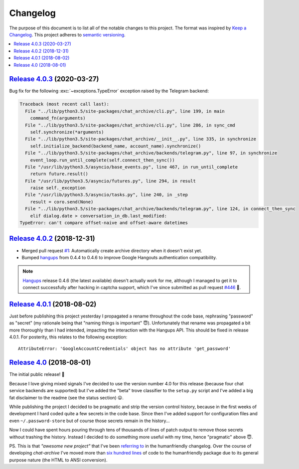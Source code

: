 Changelog
=========

The purpose of this document is to list all of the notable changes to this
project. The format was inspired by `Keep a Changelog`_. This project adheres
to `semantic versioning`_.

.. contents::
   :local:

.. _Keep a Changelog: http://keepachangelog.com/
.. _semantic versioning: http://semver.org/

`Release 4.0.3`_ (2020-03-27)
-----------------------------

Bug fix for the following :exc:`~exceptions.TypeError` exception raised by the Telegram backend:

.. code-block:: python

   Traceback (most recent call last):
     File "../lib/python3.5/site-packages/chat_archive/cli.py", line 199, in main
       command_fn(arguments)
     File "../lib/python3.5/site-packages/chat_archive/cli.py", line 286, in sync_cmd
       self.synchronize(*arguments)
     File "../lib/python3.5/site-packages/chat_archive/__init__.py", line 335, in synchronize
       self.initialize_backend(backend_name, account_name).synchronize()
     File "../lib/python3.5/site-packages/chat_archive/backends/telegram.py", line 97, in synchronize
       event_loop.run_until_complete(self.connect_then_sync())
     File "/usr/lib/python3.5/asyncio/base_events.py", line 467, in run_until_complete
       return future.result()
     File "/usr/lib/python3.5/asyncio/futures.py", line 294, in result
       raise self._exception
     File "/usr/lib/python3.5/asyncio/tasks.py", line 240, in _step
       result = coro.send(None)
     File "../lib/python3.5/site-packages/chat_archive/backends/telegram.py", line 124, in connect_then_sync
       elif dialog.date > conversation_in_db.last_modified:
   TypeError: can't compare offset-naive and offset-aware datetimes

.. _Release 4.0.3: https://github.com/xolox/python-chat-archive/compare/4.0.2...4.0.3

`Release 4.0.2`_ (2018-12-31)
-----------------------------

- Merged pull request `#1`_: Automatically create archive directory when it
  doesn't exist yet.

- Bumped hangups_ from 0.4.4 to 0.4.6 to improve Google Hangouts authentication
  compatibility.

.. note:: Hangups_ release 0.4.6 (the latest available) doesn't actually work
          for me, although I managed to get it to connect successfully after
          hacking in captcha support, which I've since submitted as pull
          request `#446`_ 🙂.

.. _Release 4.0.2: https://github.com/xolox/python-chat-archive/compare/4.0.1...4.0.2
.. _#1: https://github.com/xolox/python-chat-archive/pull/1
.. _hangups: https://pypi.org/project/hangups/
.. _#446: https://github.com/tdryer/hangups/pull/446

`Release 4.0.1`_ (2018-08-02)
-----------------------------

Just before publishing this project yesterday I propagated a rename throughout
the code base, rephrasing "password" as "secret" (my rationale being that
"naming things is important" 😇). Unfortunately that rename was propagated a
bit more thoroughly than I had intended, impacting the interaction with the
Hangups API. This should be fixed in release 4.0.1. For posterity, this relates
to the following exception::

  AttributeError: 'GoogleAccountCredentials' object has no attribute 'get_password'

.. _Release 4.0.1: https://github.com/xolox/python-chat-archive/compare/4.0...4.0.1

`Release 4.0`_ (2018-08-01)
---------------------------

The initial public release! 🎉

Because I love giving mixed signals I've decided to use the version number 4.0
for this release (because four chat service backends are supported) but I've
added the "beta" trove classifier to the ``setup.py`` script and I've added a
big fat disclaimer to the readme (see the status section) 😛.

While publishing the project I decided to be pragmatic and strip the version
control history, because in the first weeks of development I hard coded quite a
few secrets in the code base. Since then I've added support for configuration
files and even ``~/.password-store`` but of course those secrets remain in the
history...

Now I could have spent hours pouring through tens of thousands of lines of
patch output to remove those secrets without trashing the history. Instead I
decided to do something more useful with my time, hence "pragmatic" above 😇.

PS. This is that *"awesome new project"* that I've been `referring to`_ in the
humanfriendly changelog. Over the course of developing `chat-archive` I've
moved more than `six hundred lines`_ of code to the humanfriendly package due
to its general purpose nature (the HTML to ANSI conversion).

.. _Release 4.0: https://github.com/xolox/python-chat-archive/tree/4.0
.. _referring to: http://humanfriendly.readthedocs.io/en/latest/changelog.html#release-4-13-2018-07-09
.. _six hundred lines: https://github.com/xolox/python-humanfriendly/compare/4.12.1...4.16.1
